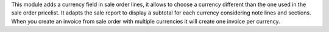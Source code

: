 This module adds a currency field in sale order lines, it allows to choose a
currency different than the one used in the sale order pricelist.
It adapts the sale report to display a subtotal for each currency considering
note lines and sections.
When you create an invoice from sale order with multiple currencies it will create
one invoice per currency.
